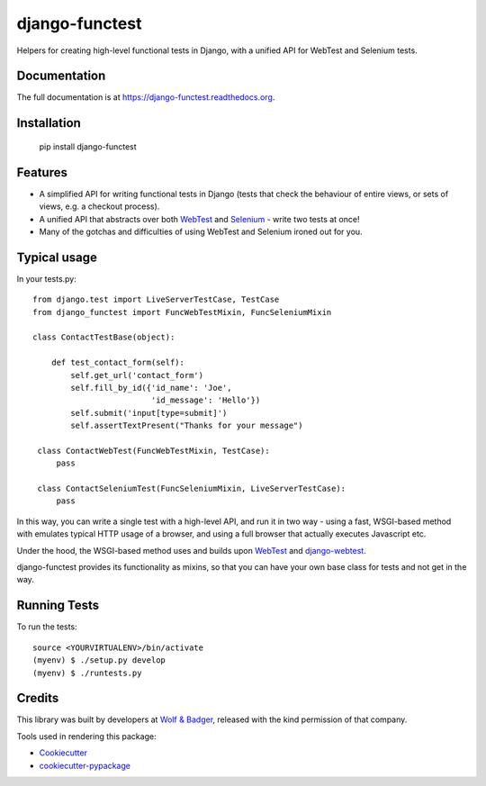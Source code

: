 ===============
django-functest
===============

.. image:: https://travis-ci.org/spookylukey/django-functest.png?branch=master
    :target: https://travis-ci.org/spookylukey/django-functest

Helpers for creating high-level functional tests in Django, with a unified API
for WebTest and Selenium tests.

Documentation
-------------

The full documentation is at https://django-functest.readthedocs.org.

Installation
------------

    pip install django-functest

Features
--------

* A simplified API for writing functional tests in Django (tests that check the
  behaviour of entire views, or sets of views, e.g. a checkout process).

* A unified API that abstracts over both `WebTest
  <http://webtest.pythonpaste.org/en/latest/>`_ and `Selenium
  <https://pypi.python.org/pypi/selenium>`_ - write two tests at once!

* Many of the gotchas and difficulties of using WebTest and Selenium ironed out
  for you.


Typical usage
-------------

In your tests.py::

    from django.test import LiveServerTestCase, TestCase
    from django_functest import FuncWebTestMixin, FuncSeleniumMixin

    class ContactTestBase(object):

        def test_contact_form(self):
            self.get_url('contact_form')
            self.fill_by_id({'id_name': 'Joe',
                             'id_message': 'Hello'})
            self.submit('input[type=submit]')
            self.assertTextPresent("Thanks for your message")

     class ContactWebTest(FuncWebTestMixin, TestCase):
         pass

     class ContactSeleniumTest(FuncSeleniumMixin, LiveServerTestCase):
         pass

In this way, you can write a single test with a high-level API, and run it in
two way - using a fast, WSGI-based method with emulates typical HTTP usage of a
browser, and using a full browser that actually executes Javascript etc.

Under the hood, the WSGI-based method uses and builds upon `WebTest
<http://webtest.pythonpaste.org/en/latest/>`_ and `django-webtest
<https://pypi.python.org/pypi/django-webtest>`_.

django-functest provides its functionality as mixins, so that you can have your
own base class for tests and not get in the way.


Running Tests
--------------

To run the tests:

::

    source <YOURVIRTUALENV>/bin/activate
    (myenv) $ ./setup.py develop
    (myenv) $ ./runtests.py

Credits
-------

This library was built by developers at `Wolf & Badger
<https://www.wolfandbadger.com/>`_, released with the kind permission of that
company.

Tools used in rendering this package:

*  Cookiecutter_
*  `cookiecutter-pypackage`_

.. _Cookiecutter: https://github.com/audreyr/cookiecutter
.. _`cookiecutter-pypackage`: https://github.com/pydanny/cookiecutter-djangopackage
